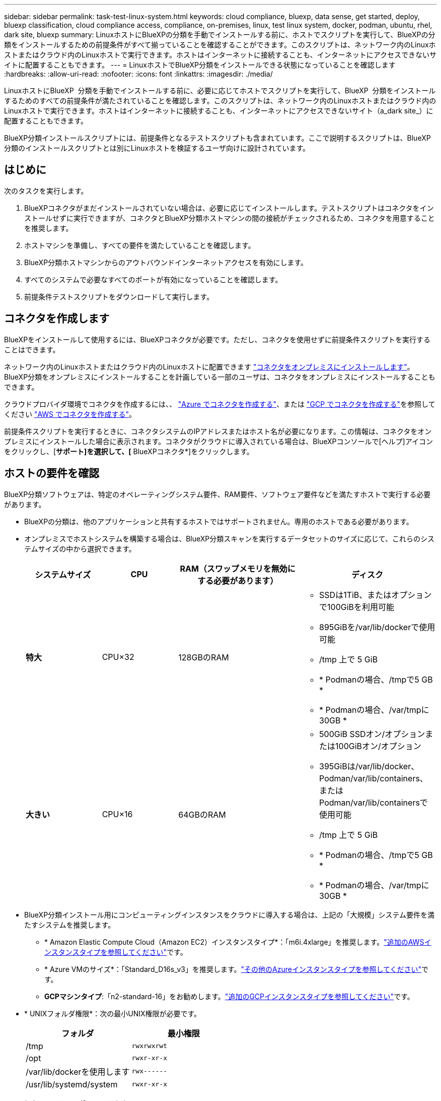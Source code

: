 ---
sidebar: sidebar 
permalink: task-test-linux-system.html 
keywords: cloud compliance, bluexp, data sense, get started, deploy, bluexp classification, cloud compliance access, compliance, on-premises, linux, test linux system, docker, podman, ubuntu, rhel, dark site, bluexp 
summary: LinuxホストにBlueXPの分類を手動でインストールする前に、ホストでスクリプトを実行して、BlueXPの分類をインストールするための前提条件がすべて揃っていることを確認することができます。このスクリプトは、ネットワーク内のLinuxホストまたはクラウド内のLinuxホストで実行できます。ホストはインターネットに接続することも、インターネットにアクセスできないサイトに配置することもできます。 
---
= LinuxホストでBlueXP分類をインストールできる状態になっていることを確認します
:hardbreaks:
:allow-uri-read: 
:nofooter: 
:icons: font
:linkattrs: 
:imagesdir: ./media/


[role="lead"]
LinuxホストにBlueXP  分類を手動でインストールする前に、必要に応じてホストでスクリプトを実行して、BlueXP  分類をインストールするためのすべての前提条件が満たされていることを確認します。このスクリプトは、ネットワーク内のLinuxホストまたはクラウド内のLinuxホストで実行できます。ホストはインターネットに接続することも、インターネットにアクセスできないサイト（a_dark site_）に配置することもできます。

BlueXP分類インストールスクリプトには、前提条件となるテストスクリプトも含まれています。ここで説明するスクリプトは、BlueXP分類のインストールスクリプトとは別にLinuxホストを検証するユーザ向けに設計されています。



== はじめに

次のタスクを実行します。

. BlueXPコネクタがまだインストールされていない場合は、必要に応じてインストールします。テストスクリプトはコネクタをインストールせずに実行できますが、コネクタとBlueXP分類ホストマシンの間の接続がチェックされるため、コネクタを用意することを推奨します。
. ホストマシンを準備し、すべての要件を満たしていることを確認します。
. BlueXP分類ホストマシンからのアウトバウンドインターネットアクセスを有効にします。
. すべてのシステムで必要なすべてのポートが有効になっていることを確認します。
. 前提条件テストスクリプトをダウンロードして実行します。




== コネクタを作成します

BlueXPをインストールして使用するには、BlueXPコネクタが必要です。ただし、コネクタを使用せずに前提条件スクリプトを実行することはできます。

ネットワーク内のLinuxホストまたはクラウド内のLinuxホストに配置できます https://docs.netapp.com/us-en/bluexp-setup-admin/task-quick-start-connector-on-prem.html["コネクタをオンプレミスにインストールします"^]。BlueXP分類をオンプレミスにインストールすることを計画している一部のユーザは、コネクタをオンプレミスにインストールすることもできます。

クラウドプロバイダ環境でコネクタを作成するには、、 https://docs.netapp.com/us-en/bluexp-setup-admin/task-quick-start-connector-azure.html["Azure でコネクタを作成する"^]、または https://docs.netapp.com/us-en/bluexp-setup-admin/task-quick-start-connector-google.html["GCP でコネクタを作成する"^]を参照してください https://docs.netapp.com/us-en/bluexp-setup-admin/task-quick-start-connector-aws.html["AWS でコネクタを作成する"^]。

前提条件スクリプトを実行するときに、コネクタシステムのIPアドレスまたはホスト名が必要になります。この情報は、コネクタをオンプレミスにインストールした場合に表示されます。コネクタがクラウドに導入されている場合は、BlueXPコンソールで[ヘルプ]アイコンをクリックし、[*サポート]を選択して、[* BlueXPコネクタ*]をクリックします。



== ホストの要件を確認

BlueXP分類ソフトウェアは、特定のオペレーティングシステム要件、RAM要件、ソフトウェア要件などを満たすホストで実行する必要があります。

* BlueXPの分類は、他のアプリケーションと共有するホストではサポートされません。専用のホストである必要があります。
* オンプレミスでホストシステムを構築する場合は、BlueXP分類スキャンを実行するデータセットのサイズに応じて、これらのシステムサイズの中から選択できます。
+
[cols="17,17,27,31"]
|===
| システムサイズ | CPU | RAM（スワップメモリを無効にする必要があります） | ディスク 


| *特大* | CPU×32 | 128GBのRAM  a| 
** SSDは1TiB、またはオプションで100GiBを利用可能
** 895GiBを/var/lib/dockerで使用可能
** /tmp 上で 5 GiB
** * Podmanの場合、/tmpで5 GB *
** * Podmanの場合、/var/tmpに30GB *




| *大きい* | CPU×16 | 64GBのRAM  a| 
** 500GiB SSDオン/オプションまたは100GiBオン/オプション
** 395GiBは/var/lib/docker、Podman/var/lib/containers、またはPodman/var/lib/containersで使用可能
** /tmp 上で 5 GiB
** * Podmanの場合、/tmpで5 GB *
** * Podmanの場合、/var/tmpに30GB *


|===
* BlueXP分類インストール用にコンピューティングインスタンスをクラウドに導入する場合は、上記の「大規模」システム要件を満たすシステムを推奨します。
+
** * Amazon Elastic Compute Cloud（Amazon EC2）インスタンスタイプ*：「m6i.4xlarge」を推奨します。link:reference-instance-types.html#aws-instance-types["追加のAWSインスタンスタイプを参照してください"^]です。
** * Azure VMのサイズ*：「Standard_D16s_v3」を推奨します。link:reference-instance-types.html#azure-instance-types["その他のAzureインスタンスタイプを参照してください"^]です。
** *GCPマシンタイプ*:「n2-standard-16」をお勧めします。link:reference-instance-types.html#gcp-instance-types["追加のGCPインスタンスタイプを参照してください"^]です。


* * UNIXフォルダ権限*：次の最小UNIX権限が必要です。
+
[cols="25,25"]
|===
| フォルダ | 最小権限 


| /tmp | `rwxrwxrwt` 


| /opt | `rwxr-xr-x` 


| /var/lib/dockerを使用します | `rwx------` 


| /usr/lib/systemd/system | `rwxr-xr-x` 
|===
* * オペレーティング・システム * ：
+
** 次のオペレーティングシステムでは、Dockerコンテナエンジンを使用する必要があります。
+
*** Red Hat Enterprise Linuxバージョン7.8および7.9
*** Ubuntu 22.04（BlueXP分類バージョン1.23以降が必要）
*** Ubuntu 24.04（BlueXP分類バージョン1.23以降が必要）


** 次のオペレーティングシステムでは、Podmanコンテナエンジンを使用する必要があります。また、BlueXP分類バージョン1.30以降が必要です。
+
*** Red Hat Enterprise Linux バージョン 8.8、8.10、9.0、9.1、9.2、9.3、9.4、9.5、および 9.6。


** ホスト システムで Advanced Vector Extensions (AVX2) を有効にする必要があります。


* * Red Hat Subscription Management *：ホストはRed Hat Subscription Managementに登録されている必要があります。登録されていない場合、システムはインストール時に必要なサードパーティ製ソフトウェアを更新するためのリポジトリにアクセスできません。
* *その他のソフトウェア*：BlueXP分類をインストールする前に、次のソフトウェアをホストにインストールする必要があります。
+
** 使用しているOSに応じて、次のいずれかのコンテナエンジンをインストールする必要があります。
+
*** Docker Engineバージョン19.3.1以降。 https://docs.docker.com/engine/install/["インストール手順を確認します"^]です。
*** Podmanバージョン4以降。Podmanをインストールするには、と入力し (`sudo yum install podman netavark -y`ます）。






* Pythonバージョン3.6以降。 https://www.python.org/downloads/["インストール手順を確認します"^]です。
+
** * NTPに関する考慮事項*：NetAppでは、ネットワークタイムプロトコル（NTP）サービスを使用するようにBlueXP分類システムを設定することを推奨しています。BlueXP分類システムとBlueXP Connectorシステムの間で時刻が同期されている必要があります。




* * firewalldの考慮事項*：を使用する場合は `firewalld`、BlueXP  分類をインストールする前に有効にすることをお勧めします。次のコマンドを実行して、BlueXP  分類と互換性があるようにを設定し `firewalld`ます。
+
....
firewall-cmd --permanent --add-service=http
firewall-cmd --permanent --add-service=https
firewall-cmd --permanent --add-port=80/tcp
firewall-cmd --permanent --add-port=8080/tcp
firewall-cmd --permanent --add-port=443/tcp
firewall-cmd --reload
....
+
BlueXP分類ホストを（分散モデルで）スキャナノードとして使用する場合は、この時点でプライマリシステムに次のルールを追加します。

+
....
firewall-cmd --permanent --add-port=2377/tcp
firewall-cmd --permanent --add-port=7946/udp
firewall-cmd --permanent --add-port=7946/tcp
firewall-cmd --permanent --add-port=4789/udp
....
+
設定を有効または更新するたびに、DockerまたはPodmanを再起動する必要があります `firewalld`。





== BlueXPの分類からアウトバウンドのインターネットアクセスを有効にします

BlueXPの分類にはアウトバウンドのインターネットアクセスが必要です。仮想ネットワークまたは物理ネットワークでインターネットアクセスにプロキシサーバを使用している場合は、次のエンドポイントに接続するためのアウトバウンドのインターネットアクセスがBlueXP分類インスタンスにあることを確認してください。


TIP: このセクションは、インターネットに接続されていないサイトにインストールされているホストシステムには必要ありません。

[cols="43,57"]
|===
| エンドポイント | 目的 


| \ https://api.bluexp.netapp.com | ネットアップアカウントを含むBlueXPサービスとの通信 


| \https:// NetApp -cloud-account.auth0.com \https://auth0.com | BlueXP Webサイトとの通信により、ユーザ認証を一元化。 


| \ https://support.compliance.api BlueXP . NetApp . com /\https://hub.docker.com \https://auth.docker.io \https://registry-1.docker.io \https://index.docker.io/ \https://dseasb33srnrn.cloudfront.net/ \https://production.cloudflare.docker.com/ | ソフトウェアイメージ、マニフェスト、テンプレートへのアクセス、およびログとメトリックの送信を提供します。 


| \ https://support.compliance.api BlueXP . NetApp . com/ | ネットアップが監査レコードからデータをストリーミングできるようにします。 


| https://github.com/docker https://download.docker.com | Dockerのインストールに必要なパッケージを提供します。 


| \http://packages.ubuntu.com/ \http://archive.ubuntu.com | Ubuntuのインストールに必要なパッケージを提供します。 
|===


== 必要なすべてのポートが有効になっていることを確認します

コネクタ、BlueXP分類、Active Directory、データソースの間の通信に必要なすべてのポートが開いていることを確認する必要があります。

[cols="25,25,50"]
|===
| 接続タイプ | ポート | 製品説明 


| コネクタ<> BlueXPの分類 | 8080（TCP）、443（TCP）、および80。9000 | コネクタのファイアウォールルールまたはルーティングルールで、ポート443を介したBlueXP分類インスタンスとの間のインバウンドおよびアウトバウンドトラフィックを許可する必要があります。ポート8080が開いていることを確認し、BlueXPでインストールの進行状況を確認します。Linuxホストでファイアウォールが使用されている場合は、Ubuntuサーバ内の内部プロセスにポート9000が必要です。 


| Connector <> ONTAP cluster（NAS） | 443（TCP）  a| 
BlueXPはHTTPSを使用してONTAP クラスタを検出しましたカスタムファイアウォールポリシーを使用する場合は、コネクタホストでポート443経由のアウトバウンドHTTPSアクセスを許可する必要があります。コネクタがクラウド内にある場合、すべてのアウトバウンド通信は、事前定義されたファイアウォールまたはルーティングルールによって許可されます。

|===


== BlueXPの分類の前提条件スクリプトを実行します

BlueXPの分類の前提条件スクリプトを実行するには、次の手順を実行します。

https://youtu.be/5ONowfPWkFs?si=QLGUw8mqPrz9qs4B["こちらのビデオをご覧ください"^]前提条件スクリプトの実行方法と結果の解釈方法を確認します。

.開始する前に
* Linuxシステムがを満たしていることを確認します<<ホストの要件を確認,ホストの要件>>。
* システムに前提条件となる2つのソフトウェアパッケージ（Docker EngineまたはPodman、およびPython 3）がインストールされていることを確認します。
* Linux システムに対する root 権限があることを確認してください。


.手順
. からBlueXP  classification Prerequisitesスクリプトをダウンロードします https://mysupport.netapp.com/site/products/all/details/cloud-data-sense/downloads-tab/["NetAppサポートサイト"^]。選択するファイルの名前は* standalone-pre-requisite-tester-tester*<version> です。
. 使用するLinuxホストにファイルをコピーします（またはその他の方法を使用 `scp`）。
. スクリプトを実行する権限を割り当てます。
+
[source, cli]
----
chmod +x standalone-pre-requisite-tester-v1.25.0
----
. 次のコマンドを使用してスクリプトを実行します。
+
[source, cli]
----
 ./standalone-pre-requisite-tester-v1.25.0 <--darksite>
----
+
インターネットにアクセスできないホストでスクリプトを実行する場合にのみ、「--darksite」オプションを追加します。ホストがインターネットに接続されていない場合、一部の前提条件テストがスキップされます。

. BlueXP分類ホストマシンのIPアドレスの入力を求められます。
+
** IPアドレスまたはホスト名を入力します。


. BlueXP Connectorがインストールされているかどうかを確認するメッセージが表示されます。
+
** コネクタが取り付けられていない場合は、「* N *」と入力します。
** コネクタが取り付けられている場合は、「* Y *」と入力します。をクリックし、テストスクリプトで接続をテストできるように、BlueXPコネクタのIPアドレスまたはホスト名を入力します。


. このスクリプトでは、システムに対してさまざまなテストが実行され、処理が進むにつれて結果が表示されます。終了すると、セッションのログがディレクトリ内の `/opt/netapp/install_logs`という名前のファイルに書き込まれ `prerequisites-test-<timestamp>.log`ます。


.結果
すべての前提条件テストが正常に実行されたら、準備ができたらBlueXP分類をホストにインストールできます。

問題が検出された場合は、「推奨」または「必須」に分類され、修正が必要です。通常、推奨される問題は、BlueXPの分類のスキャンとカテゴリ化のタスクの実行に時間がかかる原因となる項目です。これらの項目は修正する必要はありませんが、対処する必要があります。

「必須」の問題がある場合は、問題を修正してから、前提条件テストスクリプトを再度実行する必要があります。

